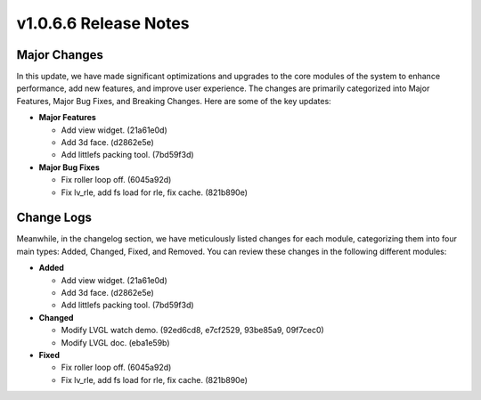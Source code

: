 .. _v1.0.6.6:
========================
v1.0.6.6 Release Notes
========================

Major Changes
=================
In this update, we have made significant optimizations and upgrades to the core modules of the system to enhance performance, add new features, and improve user experience. The changes are primarily categorized into Major Features, Major Bug Fixes, and Breaking Changes. Here are some of the key updates:

- **Major Features**

  * Add view widget. (21a61e0d)
  * Add 3d face. (d2862e5e)
  * Add littlefs packing tool. (7bd59f3d)

- **Major Bug Fixes**

  * Fix roller loop off. (6045a92d)
  * Fix lv_rle, add fs load for rle, fix cache. (821b890e)

Change Logs
======================
Meanwhile, in the changelog section, we have meticulously listed changes for each module, categorizing them into four main types: Added, Changed, Fixed, and Removed. You can review these changes in the following different modules:

- **Added**

  * Add view widget. (21a61e0d)
  * Add 3d face. (d2862e5e)
  * Add littlefs packing tool. (7bd59f3d)

- **Changed**

  * Modify LVGL watch demo. (92ed6cd8, e7cf2529, 93be85a9, 09f7cec0)
  * Modify LVGL doc. (eba1e59b)

- **Fixed**

  * Fix roller loop off. (6045a92d)
  * Fix lv_rle, add fs load for rle, fix cache. (821b890e)